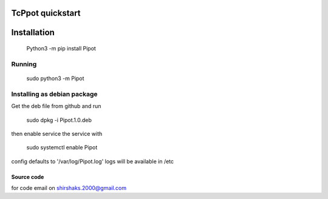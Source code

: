 TcPpot quickstart
.....................


Installation
......................

    Python3 -m pip install Pipot

Running
========================
        sudo python3 -m Pipot

Installing as debian package
================================

Get the deb file from github and run

    sudo dpkg -i Pipot.1.0.deb

then enable service the service with

    sudo systemctl enable Pipot

config defaults to '/var/log/Pipot.log'
logs will be available in /etc

Source code
--------------------------
for code email on shirshaks.2000@gmail.com

